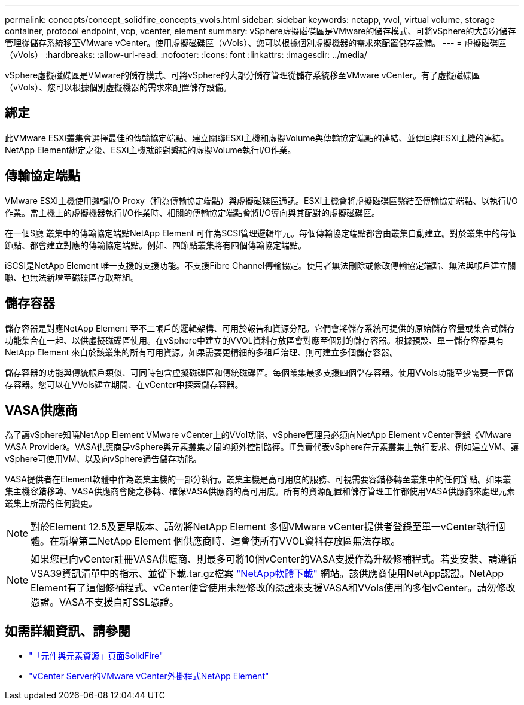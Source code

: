 ---
permalink: concepts/concept_solidfire_concepts_vvols.html 
sidebar: sidebar 
keywords: netapp, vvol, virtual volume, storage container, protocol endpoint, vcp, vcenter, element 
summary: vSphere虛擬磁碟區是VMware的儲存模式、可將vSphere的大部分儲存管理從儲存系統移至VMware vCenter。使用虛擬磁碟區（vVols）、您可以根據個別虛擬機器的需求來配置儲存設備。 
---
= 虛擬磁碟區（vVols）
:hardbreaks:
:allow-uri-read: 
:nofooter: 
:icons: font
:linkattrs: 
:imagesdir: ../media/


[role="lead"]
vSphere虛擬磁碟區是VMware的儲存模式、可將vSphere的大部分儲存管理從儲存系統移至VMware vCenter。有了虛擬磁碟區（vVols）、您可以根據個別虛擬機器的需求來配置儲存設備。



== 綁定

此VMware ESXi叢集會選擇最佳的傳輸協定端點、建立關聯ESXi主機和虛擬Volume與傳輸協定端點的連結、並傳回與ESXi主機的連結。NetApp Element綁定之後、ESXi主機就能對繫結的虛擬Volume執行I/O作業。



== 傳輸協定端點

VMware ESXi主機使用邏輯I/O Proxy（稱為傳輸協定端點）與虛擬磁碟區通訊。ESXi主機會將虛擬磁碟區繫結至傳輸協定端點、以執行I/O作業。當主機上的虛擬機器執行I/O作業時、相關的傳輸協定端點會將I/O導向與其配對的虛擬磁碟區。

在一個S廳 叢集中的傳輸協定端點NetApp Element 可作為SCSI管理邏輯單元。每個傳輸協定端點都會由叢集自動建立。對於叢集中的每個節點、都會建立對應的傳輸協定端點。例如、四節點叢集將有四個傳輸協定端點。

iSCSI是NetApp Element 唯一支援的支援功能。不支援Fibre Channel傳輸協定。使用者無法刪除或修改傳輸協定端點、無法與帳戶建立關聯、也無法新增至磁碟區存取群組。



== 儲存容器

儲存容器是對應NetApp Element 至不二帳戶的邏輯架構、可用於報告和資源分配。它們會將儲存系統可提供的原始儲存容量或集合式儲存功能集合在一起、以供虛擬磁碟區使用。在vSphere中建立的VVOL資料存放區會對應至個別的儲存容器。根據預設、單一儲存容器具有NetApp Element 來自於該叢集的所有可用資源。如果需要更精細的多租戶治理、則可建立多個儲存容器。

儲存容器的功能與傳統帳戶類似、可同時包含虛擬磁碟區和傳統磁碟區。每個叢集最多支援四個儲存容器。使用VVols功能至少需要一個儲存容器。您可以在VVols建立期間、在vCenter中探索儲存容器。



== VASA供應商

為了讓vSphere知曉NetApp Element VMware vCenter上的VVol功能、vSphere管理員必須向NetApp Element vCenter登錄《VMware VASA Provider》。VASA供應商是vSphere與元素叢集之間的頻外控制路徑。IT負責代表vSphere在元素叢集上執行要求、例如建立VM、讓vSphere可使用VM、以及向vSphere通告儲存功能。

VASA提供者在Element軟體中作為叢集主機的一部分執行。叢集主機是高可用度的服務、可視需要容錯移轉至叢集中的任何節點。如果叢集主機容錯移轉、VASA供應商會隨之移轉、確保VASA供應商的高可用度。所有的資源配置和儲存管理工作都使用VASA供應商來處理元素叢集上所需的任何變更。


NOTE: 對於Element 12.5及更早版本、請勿將NetApp Element 多個VMware vCenter提供者登錄至單一vCenter執行個體。在新增第二NetApp Element 個供應商時、這會使所有VVOL資料存放區無法存取。


NOTE: 如果您已向vCenter註冊VASA供應商、則最多可將10個vCenter的VASA支援作為升級修補程式。若要安裝、請遵循VSA39資訊清單中的指示、並從下載.tar.gz檔案 link:https://mysupport.netapp.com/site/products/all/details/element-software/downloads-tab/download/62654/vasa39["NetApp軟體下載"^] 網站。該供應商使用NetApp認證。NetApp Element有了這個修補程式、vCenter便會使用未經修改的憑證來支援VASA和VVols使用的多個vCenter。請勿修改憑證。VASA不支援自訂SSL憑證。

[discrete]
== 如需詳細資訊、請參閱

* https://www.netapp.com/data-storage/solidfire/documentation["「元件與元素資源」頁面SolidFire"^]
* https://docs.netapp.com/us-en/vcp/index.html["vCenter Server的VMware vCenter外掛程式NetApp Element"^]


